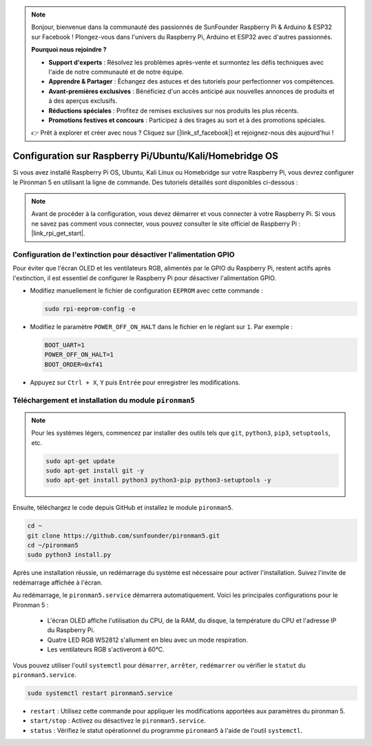 .. note::

    Bonjour, bienvenue dans la communauté des passionnés de SunFounder Raspberry Pi & Arduino & ESP32 sur Facebook ! Plongez-vous dans l'univers du Raspberry Pi, Arduino et ESP32 avec d'autres passionnés.

    **Pourquoi nous rejoindre ?**

    - **Support d'experts** : Résolvez les problèmes après-vente et surmontez les défis techniques avec l'aide de notre communauté et de notre équipe.
    - **Apprendre & Partager** : Échangez des astuces et des tutoriels pour perfectionner vos compétences.
    - **Avant-premières exclusives** : Bénéficiez d'un accès anticipé aux nouvelles annonces de produits et à des aperçus exclusifs.
    - **Réductions spéciales** : Profitez de remises exclusives sur nos produits les plus récents.
    - **Promotions festives et concours** : Participez à des tirages au sort et à des promotions spéciales.

    👉 Prêt à explorer et créer avec nous ? Cliquez sur [|link_sf_facebook|] et rejoignez-nous dès aujourd'hui !

.. _set_up_pironman5:

Configuration sur Raspberry Pi/Ubuntu/Kali/Homebridge OS
================================================================

Si vous avez installé Raspberry Pi OS, Ubuntu, Kali Linux ou Homebridge sur votre Raspberry Pi, vous devrez configurer le Pironman 5 en utilisant la ligne de commande. Des tutoriels détaillés sont disponibles ci-dessous :

.. note::

  Avant de procéder à la configuration, vous devez démarrer et vous connecter à votre Raspberry Pi. Si vous ne savez pas comment vous connecter, vous pouvez consulter le site officiel de Raspberry Pi : |link_rpi_get_start|.


Configuration de l'extinction pour désactiver l'alimentation GPIO
-----------------------------------------------------------------------
Pour éviter que l'écran OLED et les ventilateurs RGB, alimentés par le GPIO du Raspberry Pi, restent actifs après l'extinction, il est essentiel de configurer le Raspberry Pi pour désactiver l'alimentation GPIO.

* Modifiez manuellement le fichier de configuration ``EEPROM`` avec cette commande :

  .. code-block:: shell

    sudo rpi-eeprom-config -e

* Modifiez le paramètre ``POWER_OFF_ON_HALT`` dans le fichier en le réglant sur ``1``. Par exemple :

  .. code-block:: shell

    BOOT_UART=1
    POWER_OFF_ON_HALT=1
    BOOT_ORDER=0xf41

* Appuyez sur ``Ctrl + X``, ``Y`` puis ``Entrée`` pour enregistrer les modifications.


Téléchargement et installation du module ``pironman5``
-------------------------------------------------------------

.. note::

  Pour les systèmes légers, commencez par installer des outils tels que ``git``, ``python3``, ``pip3``, ``setuptools``, etc.
  
  .. code-block:: shell
  
    sudo apt-get update
    sudo apt-get install git -y
    sudo apt-get install python3 python3-pip python3-setuptools -y

Ensuite, téléchargez le code depuis GitHub et installez le module ``pironman5``.

.. code-block:: shell

  cd ~
  git clone https://github.com/sunfounder/pironman5.git
  cd ~/pironman5
  sudo python3 install.py

Après une installation réussie, un redémarrage du système est nécessaire pour activer l'installation. Suivez l'invite de redémarrage affichée à l'écran.

Au redémarrage, le ``pironman5.service`` démarrera automatiquement. Voici les principales configurations pour le Pironman 5 :

  * L'écran OLED affiche l'utilisation du CPU, de la RAM, du disque, la température du CPU et l'adresse IP du Raspberry Pi.
  * Quatre LED RGB WS2812 s'allument en bleu avec un mode respiration.
  * Les ventilateurs RGB s'activeront à 60°C.

Vous pouvez utiliser l'outil ``systemctl`` pour ``démarrer``, ``arrêter``, ``redémarrer`` ou vérifier le ``statut`` du ``pironman5.service``.

.. code-block:: shell

  sudo systemctl restart pironman5.service

* ``restart`` : Utilisez cette commande pour appliquer les modifications apportées aux paramètres du pironman 5.
* ``start/stop`` : Activez ou désactivez le ``pironman5.service``.
* ``status`` : Vérifiez le statut opérationnel du programme ``pironman5`` à l'aide de l'outil ``systemctl``.

